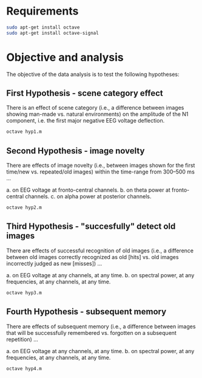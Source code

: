 * Requirements
#+begin_src bash
sudo apt-get install octave
sudo apt-get install octave-signal
#+end_src

* Objective and analysis
The objective of the data analysis is to test the following hypotheses:
** First Hypothesis - scene category effect
There is an effect of scene category (i.e., a difference between images showing
man-made vs. natural environments) on the amplitude of the N1 component, i.e. the
first major negative EEG voltage deflection.

#+begin_src bash
octave hyp1.m
#+end_src

** Second Hypothesis - image novelty
There are effects of image novelty (i.e., between images shown for the first time/new
vs. repeated/old images) within the time-range from 300–500 ms ...

a. on EEG voltage at fronto-central channels.\n
b. on theta power at fronto-central channels.\n
c. on alpha power at posterior channels.\n

#+begin_src bash
octave hyp2.m
#+end_src

** Third Hypothesis - "succesfully" detect old images
There are effects of successful recognition of old images (i.e., a difference between
old images correctly recognized as old [hits] vs. old images incorrectly judged as new
[misses]) ...

a. on EEG voltage at any channels, at any time.
b. on spectral power, at any frequencies, at any channels, at any time.

#+begin_src bash
octave hyp3.m
#+end_src

** Fourth Hypothesis - subsequent memory
There are effects of subsequent memory (i.e., a difference between images that will
be successfully remembered vs. forgotten on a subsequent repetition) ...

a. on EEG voltage at any channels, at any time.
b. on spectral power, at any frequencies, at any channels, at any time.

#+begin_src bash
octave hyp4.m
#+end_src

